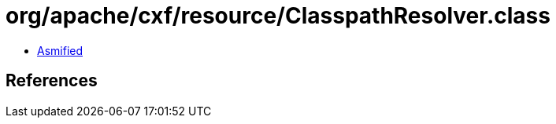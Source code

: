 = org/apache/cxf/resource/ClasspathResolver.class

 - link:ClasspathResolver-asmified.java[Asmified]

== References

